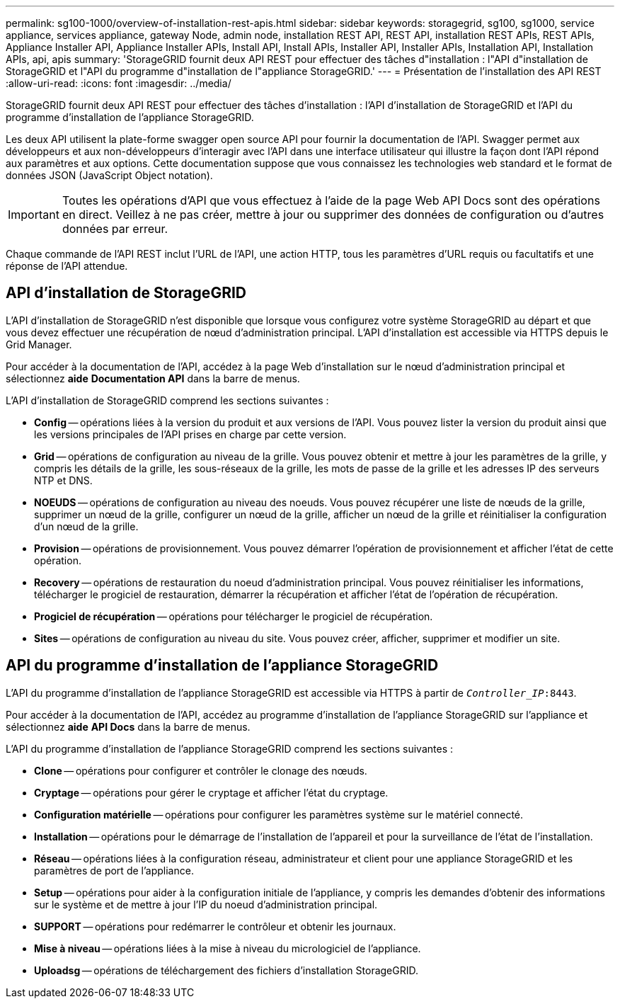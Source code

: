 ---
permalink: sg100-1000/overview-of-installation-rest-apis.html 
sidebar: sidebar 
keywords: storagegrid, sg100, sg1000, service appliance, services appliance, gateway Node, admin node, installation REST API, REST API, installation REST APIs, REST APIs, Appliance Installer API, Appliance Installer APIs, Install API, Install APIs, Installer API, Installer APIs, Installation API, Installation APIs, api, apis 
summary: 'StorageGRID fournit deux API REST pour effectuer des tâches d"installation : l"API d"installation de StorageGRID et l"API du programme d"installation de l"appliance StorageGRID.' 
---
= Présentation de l'installation des API REST
:allow-uri-read: 
:icons: font
:imagesdir: ../media/


[role="lead"]
StorageGRID fournit deux API REST pour effectuer des tâches d'installation : l'API d'installation de StorageGRID et l'API du programme d'installation de l'appliance StorageGRID.

Les deux API utilisent la plate-forme swagger open source API pour fournir la documentation de l'API. Swagger permet aux développeurs et aux non-développeurs d'interagir avec l'API dans une interface utilisateur qui illustre la façon dont l'API répond aux paramètres et aux options. Cette documentation suppose que vous connaissez les technologies web standard et le format de données JSON (JavaScript Object notation).


IMPORTANT: Toutes les opérations d'API que vous effectuez à l'aide de la page Web API Docs sont des opérations en direct. Veillez à ne pas créer, mettre à jour ou supprimer des données de configuration ou d'autres données par erreur.

Chaque commande de l'API REST inclut l'URL de l'API, une action HTTP, tous les paramètres d'URL requis ou facultatifs et une réponse de l'API attendue.



== API d'installation de StorageGRID

L'API d'installation de StorageGRID n'est disponible que lorsque vous configurez votre système StorageGRID au départ et que vous devez effectuer une récupération de nœud d'administration principal. L'API d'installation est accessible via HTTPS depuis le Grid Manager.

Pour accéder à la documentation de l'API, accédez à la page Web d'installation sur le nœud d'administration principal et sélectionnez *aide* *Documentation API* dans la barre de menus.

L'API d'installation de StorageGRID comprend les sections suivantes :

* *Config* -- opérations liées à la version du produit et aux versions de l'API. Vous pouvez lister la version du produit ainsi que les versions principales de l'API prises en charge par cette version.
* *Grid* -- opérations de configuration au niveau de la grille. Vous pouvez obtenir et mettre à jour les paramètres de la grille, y compris les détails de la grille, les sous-réseaux de la grille, les mots de passe de la grille et les adresses IP des serveurs NTP et DNS.
* *NOEUDS* -- opérations de configuration au niveau des noeuds. Vous pouvez récupérer une liste de nœuds de la grille, supprimer un nœud de la grille, configurer un nœud de la grille, afficher un nœud de la grille et réinitialiser la configuration d'un nœud de la grille.
* *Provision* -- opérations de provisionnement. Vous pouvez démarrer l'opération de provisionnement et afficher l'état de cette opération.
* *Recovery* -- opérations de restauration du noeud d'administration principal. Vous pouvez réinitialiser les informations, télécharger le progiciel de restauration, démarrer la récupération et afficher l'état de l'opération de récupération.
* *Progiciel de récupération* -- opérations pour télécharger le progiciel de récupération.
* *Sites* -- opérations de configuration au niveau du site. Vous pouvez créer, afficher, supprimer et modifier un site.




== API du programme d'installation de l'appliance StorageGRID

L'API du programme d'installation de l'appliance StorageGRID est accessible via HTTPS à partir de  `_Controller_IP_:8443`.

Pour accéder à la documentation de l'API, accédez au programme d'installation de l'appliance StorageGRID sur l'appliance et sélectionnez *aide* *API Docs* dans la barre de menus.

L'API du programme d'installation de l'appliance StorageGRID comprend les sections suivantes :

* *Clone* -- opérations pour configurer et contrôler le clonage des nœuds.
* *Cryptage* -- opérations pour gérer le cryptage et afficher l'état du cryptage.
* *Configuration matérielle* -- opérations pour configurer les paramètres système sur le matériel connecté.
* *Installation* -- opérations pour le démarrage de l'installation de l'appareil et pour la surveillance de l'état de l'installation.
* *Réseau* -- opérations liées à la configuration réseau, administrateur et client pour une appliance StorageGRID et les paramètres de port de l'appliance.
* *Setup* -- opérations pour aider à la configuration initiale de l'appliance, y compris les demandes d'obtenir des informations sur le système et de mettre à jour l'IP du noeud d'administration principal.
* *SUPPORT* -- opérations pour redémarrer le contrôleur et obtenir les journaux.
* *Mise à niveau* -- opérations liées à la mise à niveau du micrologiciel de l'appliance.
* *Uploadsg* -- opérations de téléchargement des fichiers d'installation StorageGRID.

